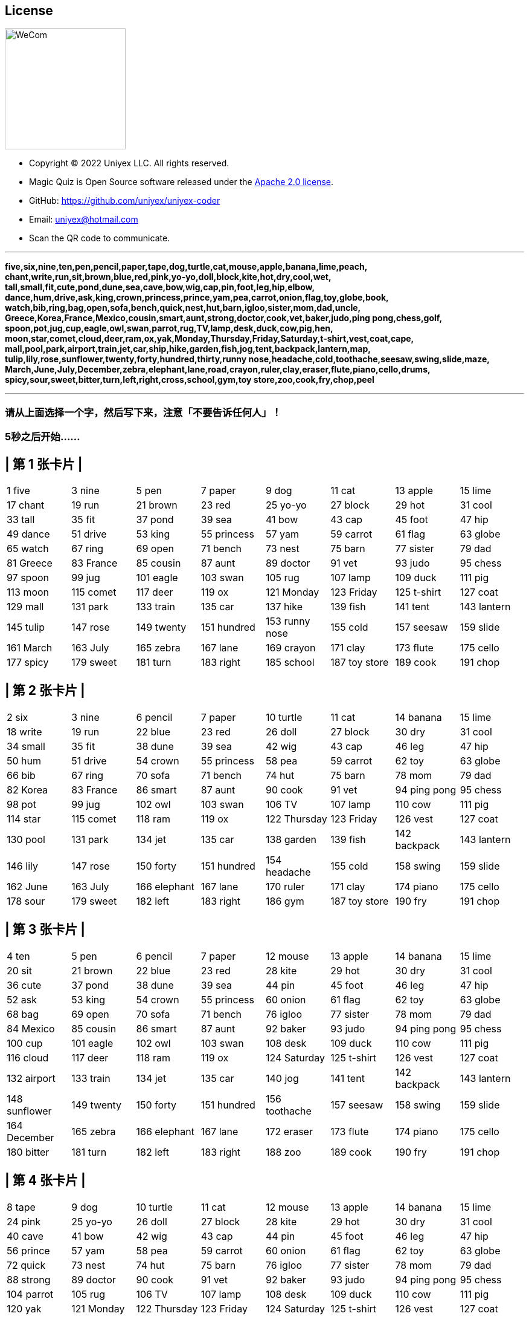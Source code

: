 == License
image::uniyex-coder-wecom-qr.png[WeCom,200,200,float=right]
- Copyright © 2022 Uniyex LLC. All rights reserved. +
- Magic Quiz is Open Source software released under the https://www.apache.org/licenses/LICENSE-2.0.html[Apache 2.0 license].
- GitHub: https://github.com/uniyex/uniyex-coder
- Email: uniyex@hotmail.com
- Scan the QR code to communicate.

'''
[.lead]

*five,six,nine,ten,pen,pencil,paper,tape,dog,turtle,cat,mouse,apple,banana,lime,peach,
chant,write,run,sit,brown,blue,red,pink,yo-yo,doll,block,kite,hot,dry,cool,wet,
tall,small,fit,cute,pond,dune,sea,cave,bow,wig,cap,pin,foot,leg,hip,elbow,
dance,hum,drive,ask,king,crown,princess,prince,yam,pea,carrot,onion,flag,toy,globe,book,
watch,bib,ring,bag,open,sofa,bench,quick,nest,hut,barn,igloo,sister,mom,dad,uncle,
Greece,Korea,France,Mexico,cousin,smart,aunt,strong,doctor,cook,vet,baker,judo,ping pong,chess,golf,
spoon,pot,jug,cup,eagle,owl,swan,parrot,rug,TV,lamp,desk,duck,cow,pig,hen,
moon,star,comet,cloud,deer,ram,ox,yak,Monday,Thursday,Friday,Saturday,t-shirt,vest,coat,cape,
mall,pool,park,airport,train,jet,car,ship,hike,garden,fish,jog,tent,backpack,lantern,map,
tulip,lily,rose,sunflower,twenty,forty,hundred,thirty,runny nose,headache,cold,toothache,seesaw,swing,slide,maze,
March,June,July,December,zebra,elephant,lane,road,crayon,ruler,clay,eraser,flute,piano,cello,drums,
spicy,sour,sweet,bitter,turn,left,right,cross,school,gym,toy store,zoo,cook,fry,chop,peel*

'''
=== 请从上面选择一个字，然后写下来，注意「不要告诉任何人」！
=== 5秒之后开始……
<<<
== | 第 1 张卡片 |
|===
| 1 five | 3 nine | 5 pen | 7 paper | 9 dog | 11 cat | 13 apple | 15 lime
| 17 chant | 19 run | 21 brown | 23 red | 25 yo-yo | 27 block | 29 hot | 31 cool
| 33 tall | 35 fit | 37 pond | 39 sea | 41 bow | 43 cap | 45 foot | 47 hip
| 49 dance | 51 drive | 53 king | 55 princess | 57 yam | 59 carrot | 61 flag | 63 globe
| 65 watch | 67 ring | 69 open | 71 bench | 73 nest | 75 barn | 77 sister | 79 dad
| 81 Greece | 83 France | 85 cousin | 87 aunt | 89 doctor | 91 vet | 93 judo | 95 chess
| 97 spoon | 99 jug | 101 eagle | 103 swan | 105 rug | 107 lamp | 109 duck | 111 pig
| 113 moon | 115 comet | 117 deer | 119 ox | 121 Monday | 123 Friday | 125 t-shirt | 127 coat
| 129 mall | 131 park | 133 train | 135 car | 137 hike | 139 fish | 141 tent | 143 lantern
| 145 tulip | 147 rose | 149 twenty | 151 hundred | 153 runny nose| 155 cold | 157 seesaw | 159 slide
| 161 March | 163 July | 165 zebra | 167 lane | 169 crayon | 171 clay | 173 flute | 175 cello
| 177 spicy | 179 sweet | 181 turn | 183 right | 185 school | 187 toy store | 189 cook | 191 chop
|===
<<<
== | 第 2 张卡片 |
|===
| 2 six | 3 nine | 6 pencil | 7 paper | 10 turtle | 11 cat | 14 banana | 15 lime
| 18 write | 19 run | 22 blue | 23 red | 26 doll | 27 block | 30 dry | 31 cool
| 34 small | 35 fit | 38 dune | 39 sea | 42 wig | 43 cap | 46 leg | 47 hip
| 50 hum | 51 drive | 54 crown | 55 princess | 58 pea | 59 carrot | 62 toy | 63 globe
| 66 bib | 67 ring | 70 sofa | 71 bench | 74 hut | 75 barn | 78 mom | 79 dad
| 82 Korea | 83 France | 86 smart | 87 aunt | 90 cook | 91 vet | 94 ping pong | 95 chess
| 98 pot | 99 jug | 102 owl | 103 swan | 106 TV | 107 lamp | 110 cow | 111 pig
| 114 star | 115 comet | 118 ram | 119 ox | 122 Thursday | 123 Friday | 126 vest | 127 coat
| 130 pool | 131 park | 134 jet | 135 car | 138 garden | 139 fish | 142 backpack | 143 lantern
| 146 lily | 147 rose | 150 forty | 151 hundred | 154 headache | 155 cold | 158 swing | 159 slide
| 162 June | 163 July | 166 elephant | 167 lane | 170 ruler | 171 clay | 174 piano | 175 cello
| 178 sour | 179 sweet | 182 left | 183 right | 186 gym | 187 toy store | 190 fry | 191 chop
|===
<<<
== | 第 3 张卡片 |
|===
| 4 ten | 5 pen | 6 pencil | 7 paper | 12 mouse | 13 apple | 14 banana | 15 lime
| 20 sit | 21 brown | 22 blue | 23 red | 28 kite | 29 hot | 30 dry | 31 cool
| 36 cute | 37 pond | 38 dune | 39 sea | 44 pin | 45 foot | 46 leg | 47 hip
| 52 ask | 53 king | 54 crown | 55 princess | 60 onion | 61 flag | 62 toy | 63 globe
| 68 bag | 69 open | 70 sofa | 71 bench | 76 igloo | 77 sister | 78 mom | 79 dad
| 84 Mexico | 85 cousin | 86 smart | 87 aunt | 92 baker | 93 judo | 94 ping pong | 95 chess
| 100 cup | 101 eagle | 102 owl | 103 swan | 108 desk | 109 duck | 110 cow | 111 pig
| 116 cloud | 117 deer | 118 ram | 119 ox | 124 Saturday | 125 t-shirt | 126 vest | 127 coat
| 132 airport | 133 train | 134 jet | 135 car | 140 jog | 141 tent | 142 backpack | 143 lantern
| 148 sunflower | 149 twenty | 150 forty | 151 hundred | 156 toothache | 157 seesaw | 158 swing | 159 slide
| 164 December | 165 zebra | 166 elephant | 167 lane | 172 eraser | 173 flute | 174 piano | 175 cello
| 180 bitter | 181 turn | 182 left | 183 right | 188 zoo | 189 cook | 190 fry | 191 chop
|===
<<<
== | 第 4 张卡片 |
|===
| 8 tape | 9 dog | 10 turtle | 11 cat | 12 mouse | 13 apple | 14 banana | 15 lime
| 24 pink | 25 yo-yo | 26 doll | 27 block | 28 kite | 29 hot | 30 dry | 31 cool
| 40 cave | 41 bow | 42 wig | 43 cap | 44 pin | 45 foot | 46 leg | 47 hip
| 56 prince | 57 yam | 58 pea | 59 carrot | 60 onion | 61 flag | 62 toy | 63 globe
| 72 quick | 73 nest | 74 hut | 75 barn | 76 igloo | 77 sister | 78 mom | 79 dad
| 88 strong | 89 doctor | 90 cook | 91 vet | 92 baker | 93 judo | 94 ping pong | 95 chess
| 104 parrot | 105 rug | 106 TV | 107 lamp | 108 desk | 109 duck | 110 cow | 111 pig
| 120 yak | 121 Monday | 122 Thursday | 123 Friday | 124 Saturday | 125 t-shirt | 126 vest | 127 coat
| 136 ship | 137 hike | 138 garden | 139 fish | 140 jog | 141 tent | 142 backpack | 143 lantern
| 152 thirty | 153 runny nose| 154 headache | 155 cold | 156 toothache | 157 seesaw | 158 swing | 159 slide
| 168 road | 169 crayon | 170 ruler | 171 clay | 172 eraser | 173 flute | 174 piano | 175 cello
| 184 cross | 185 school | 186 gym | 187 toy store | 188 zoo | 189 cook | 190 fry | 191 chop
|===
<<<
== | 第 5 张卡片 |
|===
| 16 peach | 17 chant | 18 write | 19 run | 20 sit | 21 brown | 22 blue | 23 red
| 24 pink | 25 yo-yo | 26 doll | 27 block | 28 kite | 29 hot | 30 dry | 31 cool
| 48 elbow | 49 dance | 50 hum | 51 drive | 52 ask | 53 king | 54 crown | 55 princess
| 56 prince | 57 yam | 58 pea | 59 carrot | 60 onion | 61 flag | 62 toy | 63 globe
| 80 uncle | 81 Greece | 82 Korea | 83 France | 84 Mexico | 85 cousin | 86 smart | 87 aunt
| 88 strong | 89 doctor | 90 cook | 91 vet | 92 baker | 93 judo | 94 ping pong | 95 chess
| 112 hen | 113 moon | 114 star | 115 comet | 116 cloud | 117 deer | 118 ram | 119 ox
| 120 yak | 121 Monday | 122 Thursday | 123 Friday | 124 Saturday | 125 t-shirt | 126 vest | 127 coat
| 144 map | 145 tulip | 146 lily | 147 rose | 148 sunflower | 149 twenty | 150 forty | 151 hundred
| 152 thirty | 153 runny nose| 154 headache | 155 cold | 156 toothache | 157 seesaw | 158 swing | 159 slide
| 176 drums | 177 spicy | 178 sour | 179 sweet | 180 bitter | 181 turn | 182 left | 183 right
| 184 cross | 185 school | 186 gym | 187 toy store | 188 zoo | 189 cook | 190 fry | 191 chop
|===
<<<
== | 第 6 张卡片 |
|===
| 32 wet | 33 tall | 34 small | 35 fit | 36 cute | 37 pond | 38 dune | 39 sea
| 40 cave | 41 bow | 42 wig | 43 cap | 44 pin | 45 foot | 46 leg | 47 hip
| 48 elbow | 49 dance | 50 hum | 51 drive | 52 ask | 53 king | 54 crown | 55 princess
| 56 prince | 57 yam | 58 pea | 59 carrot | 60 onion | 61 flag | 62 toy | 63 globe
| 96 golf | 97 spoon | 98 pot | 99 jug | 100 cup | 101 eagle | 102 owl | 103 swan
| 104 parrot | 105 rug | 106 TV | 107 lamp | 108 desk | 109 duck | 110 cow | 111 pig
| 112 hen | 113 moon | 114 star | 115 comet | 116 cloud | 117 deer | 118 ram | 119 ox
| 120 yak | 121 Monday | 122 Thursday | 123 Friday | 124 Saturday | 125 t-shirt | 126 vest | 127 coat
| 160 maze | 161 March | 162 June | 163 July | 164 December | 165 zebra | 166 elephant | 167 lane
| 168 road | 169 crayon | 170 ruler | 171 clay | 172 eraser | 173 flute | 174 piano | 175 cello
| 176 drums | 177 spicy | 178 sour | 179 sweet | 180 bitter | 181 turn | 182 left | 183 right
| 184 cross | 185 school | 186 gym | 187 toy store | 188 zoo | 189 cook | 190 fry | 191 chop
|===
<<<
== | 第 7 张卡片 |
|===
| 64 book | 65 watch | 66 bib | 67 ring | 68 bag | 69 open | 70 sofa | 71 bench
| 72 quick | 73 nest | 74 hut | 75 barn | 76 igloo | 77 sister | 78 mom | 79 dad
| 80 uncle | 81 Greece | 82 Korea | 83 France | 84 Mexico | 85 cousin | 86 smart | 87 aunt
| 88 strong | 89 doctor | 90 cook | 91 vet | 92 baker | 93 judo | 94 ping pong | 95 chess
| 96 golf | 97 spoon | 98 pot | 99 jug | 100 cup | 101 eagle | 102 owl | 103 swan
| 104 parrot | 105 rug | 106 TV | 107 lamp | 108 desk | 109 duck | 110 cow | 111 pig
| 112 hen | 113 moon | 114 star | 115 comet | 116 cloud | 117 deer | 118 ram | 119 ox
| 120 yak | 121 Monday | 122 Thursday | 123 Friday | 124 Saturday | 125 t-shirt | 126 vest | 127 coat
| 192 peel | | | | | | |
|===
<<<
== | 第 8 张卡片 |
|===
| 128 cape | 129 mall | 130 pool | 131 park | 132 airport | 133 train | 134 jet | 135 car
| 136 ship | 137 hike | 138 garden | 139 fish | 140 jog | 141 tent | 142 backpack | 143 lantern
| 144 map | 145 tulip | 146 lily | 147 rose | 148 sunflower | 149 twenty | 150 forty | 151 hundred
| 152 thirty | 153 runny nose| 154 headache | 155 cold | 156 toothache | 157 seesaw | 158 swing | 159 slide
| 160 maze | 161 March | 162 June | 163 July | 164 December | 165 zebra | 166 elephant | 167 lane
| 168 road | 169 crayon | 170 ruler | 171 clay | 172 eraser | 173 flute | 174 piano | 175 cello
| 176 drums | 177 spicy | 178 sour | 179 sweet | 180 bitter | 181 turn | 182 left | 183 right
| 184 cross | 185 school | 186 gym | 187 toy store | 188 zoo | 189 cook | 190 fry | 191 chop
| 192 peel | | | | | | |
|===
